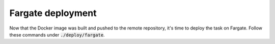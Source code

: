 Fargate deployment
==================

Now that the Docker image was built and pushed to the remote repository,
it's time to deploy the task on Fargate. Follow these commands under
:code:`./deploy/fargate`.

.. mdinclude:: ../deploy/fargate/deploy.md
